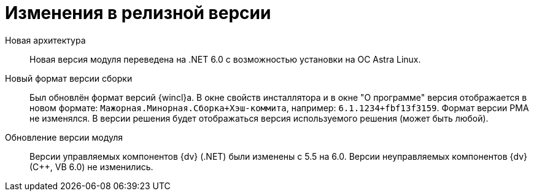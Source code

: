 = Изменения в релизной версии

Новая архитектура::
Новая версия модуля переведена на .NET 6.0 с возможностью установки на ОС Astra Linux.

Новый формат версии сборки::
Был обновлён формат версий {wincl}а. В окне свойств инсталлятора и в окне "О программе" версия отображается в новом формате: `Мажорная.Минорная.Сборка+Хэш-коммита`, например: `6.1.1234+fbf13f3159`. Формат версии РМА не изменялся. В версии решения будет отображаться версия используемого решения (может быть любой).

Обновление версии модуля::
Версии управляемых компонентов {dv} (.NET) были изменены с 5.5 на 6.0. Версии неуправляемых компонентов {dv} (С++, VB 6.0) не изменились.
